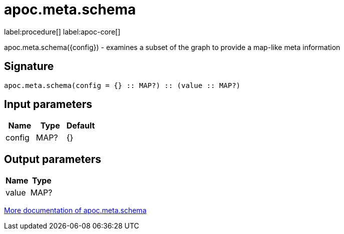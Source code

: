 ////
This file is generated by DocsTest, so don't change it!
////

= apoc.meta.schema
:description: This section contains reference documentation for the apoc.meta.schema procedure.

label:procedure[] label:apoc-core[]

[.emphasis]
apoc.meta.schema({config})  - examines a subset of the graph to provide a map-like meta information

== Signature

[source]
----
apoc.meta.schema(config = {} :: MAP?) :: (value :: MAP?)
----

== Input parameters
[.procedures, opts=header]
|===
| Name | Type | Default 
|config|MAP?|{}
|===

== Output parameters
[.procedures, opts=header]
|===
| Name | Type 
|value|MAP?
|===

xref::database-introspection/meta.adoc[More documentation of apoc.meta.schema,role=more information]

